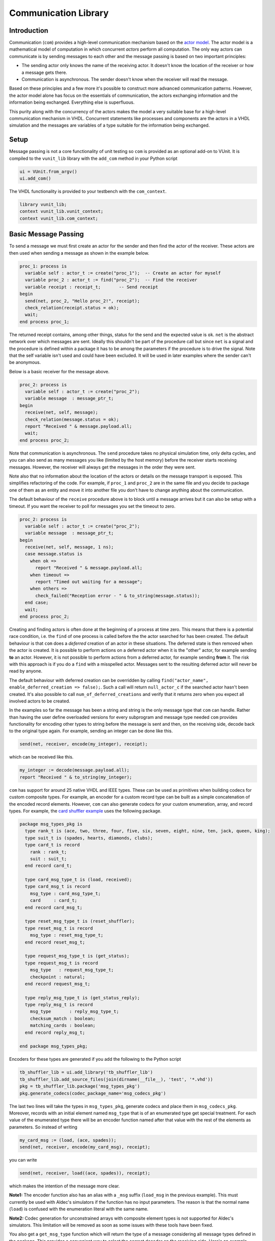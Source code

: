 .. _com_user_guide:

Communication Library
=====================

Introduction
------------

Communication (``com``) provides a high-level communication mechanism
based on the `actor model <http://en.wikipedia.org/wiki/Actor_model>`__.
The actor model is a mathematical model of computation in which
concurrent *actors* perform all computation. The only way actors can
communicate is by sending messages to each other and the message passing
is based on two important principles:

-  The sending actor only knows the name of the receiving actor. It
   doesn't know the location of the receiver or how a message gets
   there.
-  Communication is asynchronous. The sender doesn't know when the
   receiver will read the message.

Based on these principles and a few more it's possible to construct more
advanced communication patterns. However, the actor model alone has
focus on the essentials of communication, the actors exchanging
information and the information being exchanged. Everything else is
superfluous.

This purity along with the concurrency of the actors makes the model a
very suitable base for a high-level communication mechanism in VHDL.
Concurrent statements like processes and components are the actors in a
VHDL simulation and the messages are variables of a type suitable for
the information being exchanged.

Setup
-----

Message passing is not a core functionality of unit testing so ``com``
is provided as an optional add-on to VUnit. It is compiled to the
``vunit_lib`` library with the ``add_com`` method in your Python script

.. code-block:: python

    ui = VUnit.from_argv()
    ui.add_com()

The VHDL functionality is provided to your testbench with the
``com_context``.

.. code-block:: vhdl

    library vunit_lib;
    context vunit_lib.vunit_context;
    context vunit_lib.com_context;

Basic Message Passing
---------------------

To send a message we must first create an actor for the sender and then
find the actor of the receiver. These actors are then used when sending
a message as shown in the example below.

.. code-block:: vhdl

      proc_1: process is
        variable self : actor_t := create("proc_1");  -- Create an actor for myself
        variable proc_2 : actor_t := find("proc_2");  -- Find the receiver
        variable receipt : receipt_t;       -- Send receipt
      begin
        send(net, proc_2, "Hello proc_2!", receipt);
        check_relation(receipt.status = ok);
        wait;
      end process proc_1;

The returned receipt contains, among other things, status for the send
and the expected value is ``ok``. ``net`` is the abstract network over
which messages are sent. Ideally this shouldn't be part of the procedure
call but since ``net`` is a signal and the procedure is defined within a
package it has to be among the parameters if the procedure is to drive
the signal. Note that the self variable isn't used and could have been
excluded. It will be used in later examples where the sender can't be
anonymous.

Below is a basic receiver for the message above.

.. code-block:: vhdl

      proc_2: process is
        variable self : actor_t := create("proc_2");
        variable message  : message_ptr_t;
      begin
        receive(net, self, message);
        check_relation(message.status = ok);
        report "Received " & message.payload.all;
        wait;
      end process proc_2;

Note that communication is asynchronous. The ``send`` procedure takes no
physical simulation time, only delta cycles, and you can also send as
many messages you like (limited by the host memory) before the receiver
starts receiving messages. However, the receiver will always get the
messages in the order they were sent.

Note also that no information about the location of the actors or
details on the message transport is exposed. This simplifies refactoring
of the code. For example, if ``proc_1`` and ``proc_2`` are in the same
file and you decide to package one of them as an entity and move it into
another file you don't have to change anything about the communication.

The default behaviour of the ``receive`` procedure above is to block
until a message arrives but it can also be setup with a timeout. If you
want the receiver to poll for messages you set the timeout to zero.

.. code-block:: vhdl

      proc_2: process is
        variable self : actor_t := create("proc_2");
        variable message  : message_ptr_t;
      begin
        receive(net, self, message, 1 ns);
        case message.status is
          when ok =>
            report "Received " & message.payload.all;
          when timeout =>
            report "Timed out waiting for a message";
          when others =>
            check_failed("Reception error - " & to_string(message.status));
        end case;
        wait;
      end process proc_2;

Creating and finding actors is often done at the beginning of a process
at time zero. This means that there is a potential race condition, i.e.
the ``find`` of one process is called before the the actor searched for
has been created. The default behaviour is that ``com`` does a
*deferred* creation of an actor in these situations. The deferred state
is then removed when the actor is created. It is possible to perform
actions on a deferred actor when it is the "other" actor, for example
sending **to** an actor. However, it is not possible to perform actions
from a deferred actor, for example sending **from** it. The risk with
this approach is if you do a ``find`` with a misspelled actor. Messages
sent to the resulting deferred actor will never be read by anyone.

The default behaviour with deferred creation can be overridden by
calling ``find("actor_name", enable_deferred_creation => false);``. Such
a call will return ``null_actor_c`` if the searched actor hasn't been
created. It's also possible to call ``num_of_deferred_creations`` and
verify that it returns zero when you expect all involved actors to be
created.

In the examples so far the message has been a string and string is the
only message type that ``com`` can handle. Rather than having the user
define overloaded versions for every subprogram and message type needed
``com`` provides functionality for encoding other types to string before
the message is sent and then, on the receiving side, decode back to the
original type again. For example, sending an integer can be done like
this.

.. code-block:: vhdl

        send(net, receiver, encode(my_integer), receipt);

which can be received like this.

.. code-block:: vhdl

        my_integer := decode(message.payload.all);
        report "Received " & to_string(my_integer);

``com`` has support for around 25 native VHDL and IEEE types. These can
be used as primitives when building codecs for custom composite types.
For example, an encoder for a custom record type can be built as a
simple concatenation of the encoded record elements. However, ``com``
can also generate codecs for your custom enumeration, array, and record
types. For example, the `card shuffler
example <../../../examples/vhdl/com/test/tb_card_shuffler.vhd>`__ uses the
following package.

.. code-block:: vhdl

    package msg_types_pkg is
      type rank_t is (ace, two, three, four, five, six, seven, eight, nine, ten, jack, queen, king);
      type suit_t is (spades, hearts, diamonds, clubs);
      type card_t is record
        rank : rank_t;
        suit : suit_t;
      end record card_t;

      type card_msg_type_t is (load, received);
      type card_msg_t is record
        msg_type : card_msg_type_t;
        card     : card_t;
      end record card_msg_t;

      type reset_msg_type_t is (reset_shuffler);
      type reset_msg_t is record
        msg_type : reset_msg_type_t;
      end record reset_msg_t;

      type request_msg_type_t is (get_status);
      type request_msg_t is record
        msg_type   : request_msg_type_t;
        checkpoint : natural;
      end record request_msg_t;

      type reply_msg_type_t is (get_status_reply);
      type reply_msg_t is record
        msg_type       : reply_msg_type_t;
        checksum_match : boolean;
        matching_cards : boolean;
      end record reply_msg_t;

    end package msg_types_pkg;

Encoders for these types are generated if you add the following to the
Python script

.. code-block:: python

    tb_shuffler_lib = ui.add_library('tb_shuffler_lib')
    tb_shuffler_lib.add_source_files(join(dirname(__file__), 'test', '*.vhd'))
    pkg = tb_shuffler_lib.package('msg_types_pkg')
    pkg.generate_codecs(codec_package_name='msg_codecs_pkg')

The last two lines will take the types in ``msg_types_pkg``, generate
codecs and place them in ``msg_codecs_pkg``. Moreover, records with an
initial element named ``msg_type`` that is of an enumerated type get
special treatment. For each value of the enumerated type there will be
an encoder function named after that value with the rest of the elements
as parameters. So instead of writing

.. code-block:: vhdl

    my_card_msg := (load, (ace, spades));
    send(net, receiver, encode(my_card_msg), receipt);

you can write

.. code-block:: vhdl

    send(net, receiver, load((ace, spades)), receipt);

which makes the intention of the message more clear.

**Note1:** The encoder function also has an alias with a ``_msg`` suffix
(``load_msg`` in the previous example). This must currently be used with
Aldec's simulators if the function has no input parameters. The reason
is that the normal name (``load``) is confused with the enumeration
literal with the same name.

**Note2:** Codec generation for unconstrained arrays with composite
element types is not supported for Aldec's simulators. This limitation
will be removed as soon as some issues with these tools have been fixed.

You also get a ``get_msg_type`` function which will return the type of a
message considering all message types defined in the package. This
provides a convenient way to select the correct decoder on the receiving
side. Here's an example.

.. code-block:: vhdl

          receive(net, self, message);
          case get_msg_type(message.payload.all) is
            when load =>
              card_msg := decode(message.payload.all);
              -- Do something with the card
            when received =>
              -- Decode this message type and take action
            when get_status =>
              -- Decode this message type and take action
            when reset_shuffler =>
              -- Decode this message type and take action
            when others =>
              check_failed("Message type not supported");
            end case;

Sometimes the encode/decode functions used in the code are ambiguous to
the compiler. To handle this, all built-in and generated encode/decode
functions have an alias with a prefix of ``encode_/decode_``, for example
``encode_card_t``.

Publisher/Subscriber Pattern
----------------------------

Sometimes a message needs to be sent to many receivers and this can of
course be achieved with multiple calls to the ``send`` procedure.
However, in many of these cases the sender isn't interested in who the
receivers are, it just want to broadcast information to anyone
interested. If this is the case it's inconvenient to add a new ``send``
call to the sender for every new receiver. This is called the
publisher/subscriber pattern and ``com`` has dedicated functionality to
support it.

An example of this pattern can be found in the `card shuffler
example <../../../examples/vhdl/com/test/tb_card_shuffler.vhd>`__. There the
test runner publishes commands to load cards into the card shuffler.
These commands are received by a driver which translates the commands to
the pin wiggling understood by the card shuffler. The commands are also
received by the scoreboard such that it can compare what is being sent
into the card shuffler with what is sent out and from that determine if
a correct shuffling has taken place.

A ``publish`` is the same as a ``send`` with the difference that no
receiver is specified, it can't be anonymous, and that a status is
returned instead of a receipt. The difference between a receipt and a
status is that the receipt contains status as we've seen before but also
a message ID which is used for the client/server pattern described later
on. The ID is unique to a message but a publish may result in zero or
many messages. Moreover, it does not make sense to combine publishing
with the client/server pattern so the message ID has been excluded from
the ``publish`` procedure. A publish must be made with the publisher
actor as a parameter so that ``com`` can find the subscribers.

.. code-block:: vhdl

    publish(net, self, load((rank, suit)), status);

An actor interested in what's published call the ``subscribe``
procedure. Both the driver and the scoreboard have this piece of code.

.. code-block:: vhdl

    subscribe(self, find("test runner"), status);

Published messages are then received with the normal ``receive``
procedure. It's also possible for an actor to unsubscribe from what's
being published.

.. code-block:: vhdl

    unsubscribe(self, find("test runner"), status);

Client/Server Pattern
---------------------

Messages sent are often requests for some information owned by the
receiver. This is called the client/server pattern and is supported in a
number of ways.

-  The server needs a way to reply to a request from a client which it
   has no prior knowledge of. This is achieved by using
   ``message.sender`` on an incoming message. This also means that the
   ``send`` call making the request can't be anonymous.
-  The server also needs a way to specify which request it's replying to
   since replies may be done out of order. To do this the server
   extracts a unique message ID from the client request message and use
   that as a reference when sending the reply.

   .. code-block:: vhdl

       requesting_actor := message.sender;
       request_id       := message.id;
       -- Prepare reply_message based on request in message.payload
       reply(net, self, requesting_actor, request_id, reply_message, receipt);

   So a ``reply`` procedure is just like a ``send`` procedure with the
   addition of the request ID.

-  The client making the request can also wait for the reply to that
   request ignoring any other message that may arrive before the reply.

   .. code-block:: vhdl

       send(net, self, find("scoreboard"), request_message, receipt);
       receive_reply(net, self, receipt.id, reply_message);

   The difference between ``receive_reply`` and a normal ``receive`` is
   the ID for the request message which reply we are waiting for. Any
   message ignored by ``receive_reply`` will still be available by
   calling the normal ``receive`` procedure later on. When the ``send``
   and the ``receive_reply`` calls are made back-to-back they can be
   replaced by a single ``request`` call.

   .. code-block:: vhdl

       request(net, self, find("scoreboard"), request_message, reply_message);

Synchronous Communication
-------------------------

The actor model as well as ``com`` are based on asynchronous
communication but can still be used for synchronous communication. There
are basically two ways:

1. You can use the client/server pattern and have the receiver send an
   acknowledge message back to the sender which blocks waiting for that
   acknowledge using ``receive_reply`` or ``request``. For the case when
   the acknowledge message contains no more information than if the
   request was handled with positive or negative result there is a
   special ``reply`` procedure called ``acknowledge`` that takes a
   ``positive_ack`` boolean input instead of a string message. There are
   also matching ``request`` and ``receive_reply`` procedures working
   with this boolean information.
2. It is also possible to limit the number of unread messages that an
   receiver can have. This mechanism can be used to limit the amount of
   memory used in the simulation but can also be used for
   synchronization. If the limit is reached a new send to that receiver
   will block with an optional timeout. Setting the limit to one means
   that the receiver must read the first message before the sender can
   get another one through. To set a limit on the receiver you add a
   second parameter to the create call.

   .. code-block:: vhdl

       variable self : actor_t := create("proc_1", 1);

When using ``publish`` any subscriber which reached its limit will miss
that message. The reason for skipping these subscribers is that we do
not want the publisher to block since that would create dependencies
between the publisher and its subscribers as well as between the
subscribers. The latter is because subscribers "after" the one causing
the blocking will have the message delayed. This is not desirable since
the pattern is used when the publisher doesn't have/want any knowledge
of the subscribers and the subscribers may also be unaware of each
other.

Message Debugging
-----------------

When debugging a simulation containing messages it helps if those
messages can be easily read and ``com`` can help out in two different
ways. One is to add trace messages wherever necessary using the VUnit
logging functionality together with the ``to_string`` function for the
message/data type being sent. The automatic codec generation provided
for custom message types also provide ``to_string`` functions for these
types.

-  ``to_string`` on enumerated types will return the string for the
   values in the type just as you defined them.
-  ``to_string`` on a record will return a comma-separated string of
   each element's ``to_string`` result enclosed in parenthis. For
   example, ``to_string`` for the ``card_t`` type used in previous
   examples will return something like ``(ace, spades)``
-  ``to_string`` on an array will return a comma-separated string just
   like records but the three first elements are special. The first
   element is the left attribute of the array, the second is the right
   attribute, and the third is the ascending attribute (true or false).

The second debug support provided by ``com`` is that you can use debug
codecs instead of those being used by default. The default codecs
basically take a binary representation of each scalar type, split that
into bytes, and encode each byte with the corresponding character in the
ASCII table. Composites are encoded by concatenating its scalar
primitives. This approach to encoding results in short strings and gives
better message passing run-time performance. The debug codecs takes
another approach by simply encode messages using the ``to_string``
function. Message payloads now becomes readable in the simulation but at
the expense of longer strings which lowers the performance. You can
permanently enable the debug codecs in your Python script like this.

.. code-block:: python

    ui = VUnit.from_argv()
    ui.add_com(use_debug_codecs=True)

You can also enable the debug codecs when calling your script.

.. code-block:: console

    python run.py --use-debug-codecs
